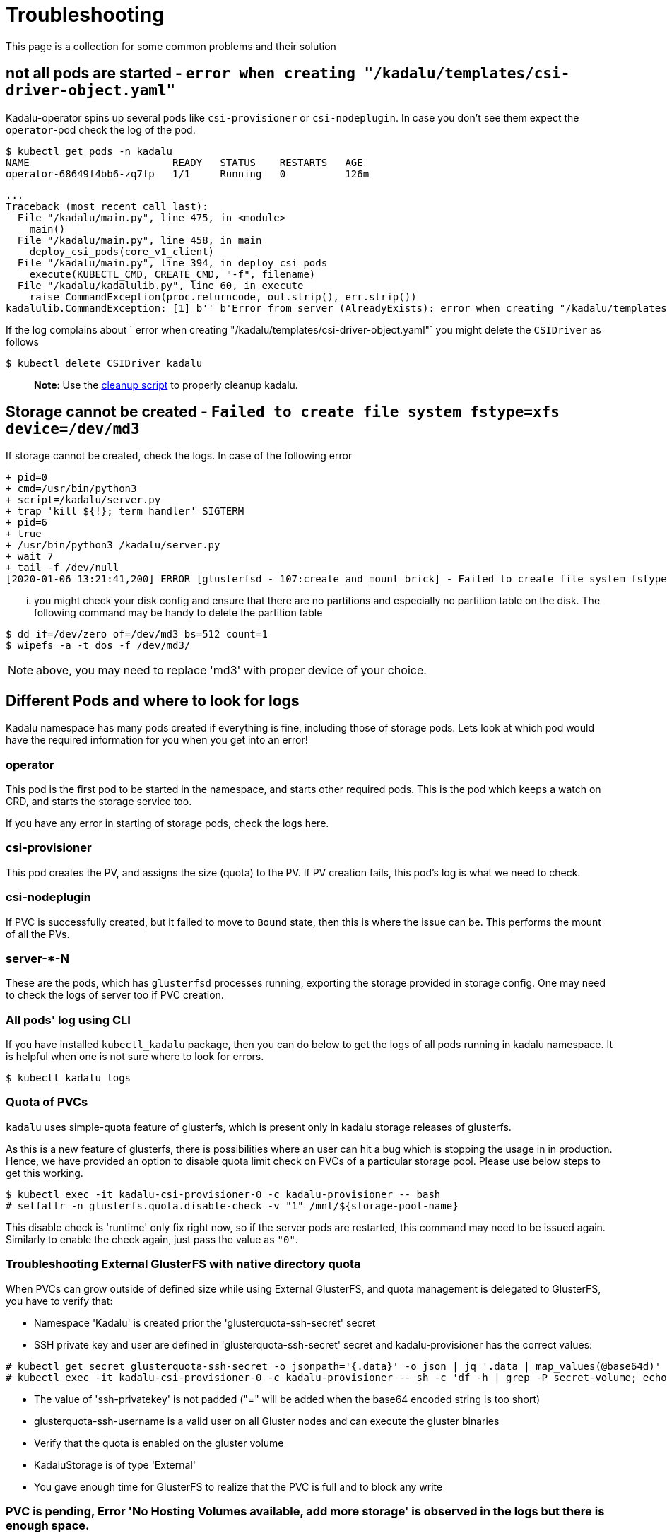 = Troubleshooting

This page is a collection for some common problems and their solution

== not all pods are started - `error when creating "/kadalu/templates/csi-driver-object.yaml"`

Kadalu-operator spins up several pods like `csi-provisioner` or `csi-nodeplugin`. In case you don't see them expect the `operator`-pod check the log of the pod.

[source,console]
----
$ kubectl get pods -n kadalu
NAME                        READY   STATUS    RESTARTS   AGE
operator-68649f4bb6-zq7fp   1/1     Running   0          126m
----

----
...
Traceback (most recent call last):
  File "/kadalu/main.py", line 475, in <module>
    main()
  File "/kadalu/main.py", line 458, in main
    deploy_csi_pods(core_v1_client)
  File "/kadalu/main.py", line 394, in deploy_csi_pods
    execute(KUBECTL_CMD, CREATE_CMD, "-f", filename)
  File "/kadalu/kadalulib.py", line 60, in execute
    raise CommandException(proc.returncode, out.strip(), err.strip())
kadalulib.CommandException: [1] b'' b'Error from server (AlreadyExists): error when creating "/kadalu/templates/csi-driver-object.yaml": csidrivers.storage.k8s.io "kadalu" already exists'
----

If the log complains about ` error when creating "/kadalu/templates/csi-driver-object.yaml"` you might delete the `CSIDriver` as follows

[source,console]
----
$ kubectl delete CSIDriver kadalu
----

> **Note**: Use the https://github.com/kadalu/kadalu/blob/devel/extras/scripts/cleanup[cleanup script] to properly cleanup kadalu.

== Storage cannot be created - `Failed to create file system	 fstype=xfs device=/dev/md3`

If storage cannot be created, check the logs. In case of the following error

[source,console]
----
+ pid=0
+ cmd=/usr/bin/python3
+ script=/kadalu/server.py
+ trap 'kill ${!}; term_handler' SIGTERM
+ pid=6
+ true
+ /usr/bin/python3 /kadalu/server.py
+ wait 7
+ tail -f /dev/null
[2020-01-06 13:21:41,200] ERROR [glusterfsd - 107:create_and_mount_brick] - Failed to create file system fstype=xfs device=/dev/md3
----

... you might check your disk config and ensure that there are no partitions and especially no partition table on the disk. The following command may be handy to delete the partition table

[source,console]
----
$ dd if=/dev/zero of=/dev/md3 bs=512 count=1
$ wipefs -a -t dos -f /dev/md3/
----

NOTE: above, you may need to replace 'md3' with proper device of your choice.


== Different Pods and where to look for logs

Kadalu namespace has many pods created if everything is fine, including those of storage pods. Lets look at which pod would have the required information for you when you get into an error!

=== operator

This pod is the first pod to be started in the namespace, and starts other required pods. This is the pod which keeps a watch on CRD, and starts the storage service too.

If you have any error in starting of storage pods, check the logs here.

=== csi-provisioner

This pod creates the PV, and assigns the size (quota) to the PV. If PV creation fails, this pod's log is what we need to check.

=== csi-nodeplugin

If PVC is successfully created, but it failed to move to `Bound` state, then this is where the issue can be. This performs the mount of all the PVs.

=== server-*-N

These are the pods, which has `glusterfsd` processes running, exporting the storage provided in storage config. One may need to check the logs of server too if PVC creation.

=== All pods' log using CLI

If you have installed `kubectl_kadalu` package, then you can do below to get the logs of all pods running in kadalu namespace. It is helpful when one is not sure where to look for errors.

[source,console]
----
$ kubectl kadalu logs
----


=== Quota of PVCs

`kadalu` uses simple-quota feature of glusterfs, which is present only in kadalu storage releases of glusterfs.

As this is a new feature of glusterfs, there is possibilities where an user can hit a bug which is stopping the usage in in production. Hence, we have provided an option to disable quota limit check on PVCs of a particular storage pool. Please use below steps to get this working.


[source,console]
----
$ kubectl exec -it kadalu-csi-provisioner-0 -c kadalu-provisioner -- bash
# setfattr -n glusterfs.quota.disable-check -v "1" /mnt/${storage-pool-name}
----

This disable check is 'runtime' only fix right now, so if the server pods are restarted, this command may need to be issued again. Similarly to enable the check again, just pass the value as `"0"`.

=== Troubleshooting External GlusterFS with native directory quota

When PVCs can grow outside of defined size while using External GlusterFS, and quota management is delegated to GlusterFS, you have to verify that:  

- Namespace 'Kadalu' is created prior the 'glusterquota-ssh-secret' secret  
- SSH private key and user are defined in 'glusterquota-ssh-secret' secret and kadalu-provisioner has the correct values:  
----
# kubectl get secret glusterquota-ssh-secret -o jsonpath='{.data}' -o json | jq '.data | map_values(@base64d)'
# kubectl exec -it kadalu-csi-provisioner-0 -c kadalu-provisioner -- sh -c 'df -h | grep -P secret-volume; echo $SECRET_GLUSTERQUOTA_SSH_USERNAME'
----
- The value of 'ssh-privatekey' is not padded ("=" will be added when the base64 encoded string is too short)
- glusterquota-ssh-username is a valid user on all Gluster nodes and can execute the gluster binaries
- Verify that the quota is enabled on the gluster volume
- KadaluStorage is of type 'External'
- You gave enough time for GlusterFS to realize that the PVC is full and to block any write

=== PVC is pending, Error 'No Hosting Volumes available, add more storage' is observed in the logs but there is enough space.

In case the PVC is remaining in pending state and the PV is not created, you can check:

- Check the logs. Sample error message:
```
W0111 07:10:42.877267       1 controller.go:943] Retrying syncing claim "056b1267-2f62-4554-8625-5fc1686b1ac8", failure 0
E0111 07:10:42.878137       1 controller.go:966] error syncing claim "056b1267-2f62-4554-8625-5fc1686b1ac8": failed to provision volume with StorageClass "kadalu.gluster": rpc error: code = ResourceExhausted desc = No Hosting Volumes available, add more storage
```
- Connect to the provisioner and test verify the volume is mounted and write-able:
```
kubectl -n kadalu exec -it kadalu-csi-provisioner-0 -c kadalu-provisioner -- bash
df -h /mnt/<KadaluStorage's name>
dd if=/dev/zero of=/mnt/<KadaluStorage's name>/iotest_file bs=1M count=10
```
- Verify that the PVC is requested with at least 10% less than the KadaluStorage. Kadalu adheres to Gluster's reserve requirements (10%) and will refuse to create the PV/PVC if the PVC request > (total size - reserve)

=== POD is unable to attach or mount volumes "driver name kadalu not found in the list of registered CSI drivers"

Describing a pod shows the following events:
```
Events:
  Type     Reason                  Age                 From                     Message
  ----     ------                  ----                ----                     -------
  Warning  FailedScheduling        10m                 default-scheduler        0/5 nodes are available: 5 pod has unbound immediate PersistentVolumeClaims.
  Warning  FailedScheduling        10m                 default-scheduler        0/5 nodes are available: 5 pod has unbound immediate PersistentVolumeClaims.
  Normal   Scheduled               10m                 default-scheduler        Successfully assigned openshift-monitoring/alertmanager-main-0 to okd4-compute-1
  Normal   SuccessfulAttachVolume  10m                 attachdetach-controller  AttachVolume.Attach succeeded for volume "pvc-a047ee57-d5b3-4f37-a217-995e26d2f066"
  Warning  FailedMount             8m32s               kubelet                  Unable to attach or mount volumes: unmounted volumes=[alertmanager], unattached volumes=[alertmanager-trusted-ca-bundle kube-api-access-srkrv config-volume tls-assets alertmanager secret-alertmanager-main-tls secret-alertmanager-main-proxy secret-alertmanager-kube-rbac-proxy]: timed out waiting for the condition
  Warning  FailedMount             6m18s               kubelet                  Unable to attach or mount volumes: unmounted volumes=[alertmanager], unattached volumes=[config-volume tls-assets alertmanager secret-alertmanager-main-tls secret-alertmanager-main-proxy secret-alertmanager-kube-rbac-proxy alertmanager-trusted-ca-bundle kube-api-access-srkrv]: timed out waiting for the condition
  Warning  FailedMount             4m4s                kubelet                  Unable to attach or mount volumes: unmounted volumes=[alertmanager], unattached volumes=[secret-alertmanager-main-tls secret-alertmanager-main-proxy secret-alertmanager-kube-rbac-proxy alertmanager-trusted-ca-bundle kube-api-access-srkrv config-volume tls-assets alertmanager]: timed out waiting for the condition
  Warning  FailedMount             106s                kubelet                  Unable to attach or mount volumes: unmounted volumes=[alertmanager], unattached volumes=[tls-assets alertmanager secret-alertmanager-main-tls secret-alertmanager-main-proxy secret-alertmanager-kube-rbac-proxy alertmanager-trusted-ca-bundle kube-api-access-srkrv config-volume]: timed out waiting for the condition
  Warning  FailedMount             11s (x13 over 10m)  kubelet                  MountVolume.MountDevice failed for volume "pvc-a047ee57-d5b3-4f37-a217-995e26d2f066" : kubernetes.io/csi: attacher.MountDevice failed to create newCsiDriverClient: driver name kadalu not found in the list of registered CSI drivers
```

Reapply the csi-nodeplugin manifest from https://github.com/kadalu/kadalu/releases/latest/download/[Kadalu Manifests]

